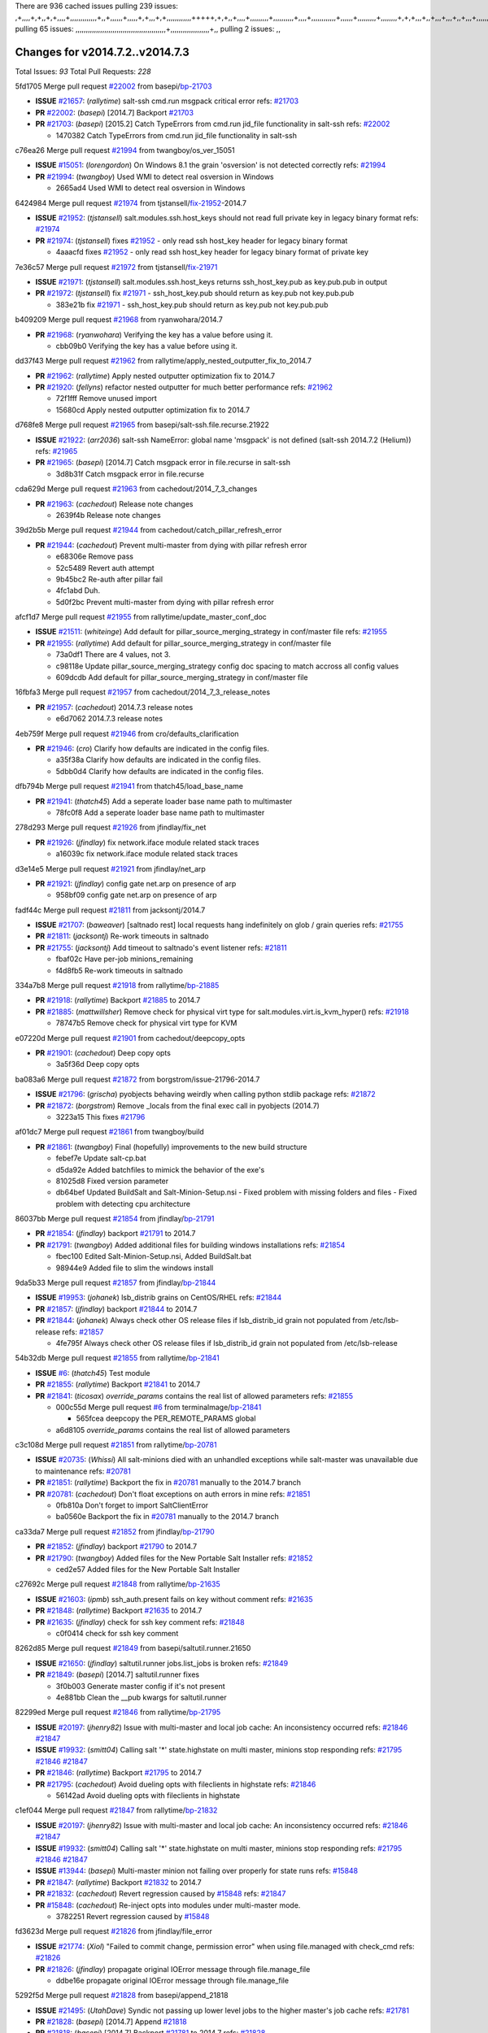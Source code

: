 There are 936 cached issues
pulling 239 issues:
,+,,,,+,+,,+,+,,,,+,,,,,,,,,,,,,+,,+,,,,,,+,,,,,+,+,,,+,+,,,,,,,,,,,,+++++,+,+,,+,,,,+,,,,,,,,,+,,,,,,,,,,+,,,,+,,,,,,,,,,,,+,,,,,,+,,,,,,,,,+,,,,,,,,+,+,+,,,+,,+,,,+,,,+,,+,,,+,,,,,,,,,,,+,+,+,,,,,+,,+,,,+,,,,,,+,+,,,,,++,,+,+,+,,,+,,,+,+,,+,+,+,,,,,+,,,,,,,,+,,,,+,+,,,+,,,,,,,,,,,,,,,,,+,,+,,+,,,,,+,,
pulling 65 issues:
,,,,,,,,,,,,,,,,,,,,,,,,,,,,,,,,,,,,,,,,,,,,+,,,,,,,,,,,,,,,,,,,+,,
pulling 2 issues:
,,

Changes for v2014.7.2..v2014.7.3
--------------------------------

Total Issues: *93*
Total Pull Requests: *228*


5fd1705 Merge pull request `#22002`_ from basepi/`bp-21703`_

- **ISSUE** `#21657`_: (*rallytime*) salt-ssh cmd.run msgpack critical error
  refs: `#21703`_
- **PR** `#22002`_: (*basepi*) [2014.7] Backport `#21703`_
- **PR** `#21703`_: (*basepi*) [2015.2] Catch TypeErrors from cmd.run jid_file functionality in salt-ssh
  refs: `#22002`_

  * 1470382 Catch TypeErrors from cmd.run jid_file functionality in salt-ssh

c76ea26 Merge pull request `#21994`_ from twangboy/os_ver_15051

- **ISSUE** `#15051`_: (*lorengordon*) On Windows 8.1 the grain 'osversion' is not detected correctly
  refs: `#21994`_
- **PR** `#21994`_: (*twangboy*) Used WMI to detect real osversion in Windows

  * 2665ad4 Used WMI to detect real osversion in Windows

6424984 Merge pull request `#21974`_ from tjstansell/`fix-21952`_-2014.7

- **ISSUE** `#21952`_: (*tjstansell*) salt.modules.ssh.host_keys should not read full private key in legacy binary format
  refs: `#21974`_
- **PR** `#21974`_: (*tjstansell*) fixes `#21952`_ - only read ssh host_key header for legacy binary format

  * 4aaacfd fixes `#21952`_ - only read ssh host_key header for legacy binary format of private key

7e36c57 Merge pull request `#21972`_ from tjstansell/`fix-21971`_

- **ISSUE** `#21971`_: (*tjstansell*) salt.modules.ssh.host_keys returns ssh_host_key.pub as key.pub.pub in output
- **PR** `#21972`_: (*tjstansell*) fix `#21971`_ - ssh_host_key.pub should return as key.pub not key.pub.pub

  * 383e21b fix `#21971`_ - ssh_host_key.pub should return as key.pub not key.pub.pub

b409209 Merge pull request `#21968`_ from ryanwohara/2014.7

- **PR** `#21968`_: (*ryanwohara*) Verifying the key has a value before using it.

  * cbb09b0 Verifying the key has a value before using it.

dd37f43 Merge pull request `#21962`_ from rallytime/apply_nested_outputter_fix_to_2014.7

- **PR** `#21962`_: (*rallytime*) Apply nested outputter optimization fix to 2014.7
- **PR** `#21920`_: (*fellyns*) refactor nested outputter for much better performance
  refs: `#21962`_

  * 72f1fff Remove unused import

  * 15680cd Apply nested outputter optimization fix to 2014.7

d768fe8 Merge pull request `#21965`_ from basepi/salt-ssh.file.recurse.21922

- **ISSUE** `#21922`_: (*arr2036*) salt-ssh NameError: global name 'msgpack' is not defined (salt-ssh 2014.7.2 (Helium))
  refs: `#21965`_
- **PR** `#21965`_: (*basepi*) [2014.7] Catch msgpack error in file.recurse in salt-ssh

  * 3d8b31f Catch msgpack error in file.recurse

cda629d Merge pull request `#21963`_ from cachedout/2014_7_3_changes

- **PR** `#21963`_: (*cachedout*) Release note changes

  * 2639f4b Release note changes

39d2b5b Merge pull request `#21944`_ from cachedout/catch_pillar_refresh_error

- **PR** `#21944`_: (*cachedout*) Prevent multi-master from dying with pillar refresh error

  * e68306e Remove pass

  * 52c5489 Revert auth attempt

  * 9b45bc2 Re-auth after pillar fail

  * 4fc1abd Duh.

  * 5d0f2bc Prevent multi-master from dying with pillar refresh error

afcf1d7 Merge pull request `#21955`_ from rallytime/update_master_conf_doc

- **ISSUE** `#21511`_: (*whiteinge*) Add default for pillar_source_merging_strategy in conf/master file
  refs: `#21955`_
- **PR** `#21955`_: (*rallytime*) Add default for pillar_source_merging_strategy in conf/master file

  * 73a0df1 There are 4 values, not 3.

  * c98118e Update pillar_source_merging_strategy config doc spacing to match accross all config values

  * 609dcdb Add default for pillar_source_merging_strategy in conf/master file

16fbfa3 Merge pull request `#21957`_ from cachedout/2014_7_3_release_notes

- **PR** `#21957`_: (*cachedout*) 2014.7.3 release notes

  * e6d7062 2014.7.3 release notes

4eb759f Merge pull request `#21946`_ from cro/defaults_clarification

- **PR** `#21946`_: (*cro*) Clarify how defaults are indicated in the config files.

  * a35f38a Clarify how defaults are indicated in the config files.

  * 5dbb0d4 Clarify how defaults are indicated in the config files.

dfb794b Merge pull request `#21941`_ from thatch45/load_base_name

- **PR** `#21941`_: (*thatch45*) Add a seperate loader base name path to multimaster

  * 78fc0f8 Add a seperate loader base name path to multimaster

278d293 Merge pull request `#21926`_ from jfindlay/fix_net

- **PR** `#21926`_: (*jfindlay*) fix network.iface module related stack traces

  * a16039c fix network.iface module related stack traces

d3e14e5 Merge pull request `#21921`_ from jfindlay/net_arp

- **PR** `#21921`_: (*jfindlay*) config gate net.arp on presence of arp

  * 958bf09 config gate net.arp on presence of arp

fadf44c Merge pull request `#21811`_ from jacksontj/2014.7

- **ISSUE** `#21707`_: (*baweaver*) [saltnado rest] local requests hang indefinitely on glob / grain queries
  refs: `#21755`_
- **PR** `#21811`_: (*jacksontj*) Re-work timeouts in saltnado
- **PR** `#21755`_: (*jacksontj*) Add timeout to saltnado's event listener
  refs: `#21811`_

  * fbaf02c Have per-job minions_remaining

  * f4d8fb5 Re-work timeouts in saltnado

334a7b8 Merge pull request `#21918`_ from rallytime/`bp-21885`_

- **PR** `#21918`_: (*rallytime*) Backport `#21885`_ to 2014.7
- **PR** `#21885`_: (*mattwillsher*) Remove check for physical virt type for salt.modules.virt.is_kvm_hyper()
  refs: `#21918`_

  * 78747b5 Remove check for physical virt type for KVM

e07220d Merge pull request `#21901`_ from cachedout/deepcopy_opts

- **PR** `#21901`_: (*cachedout*) Deep copy opts

  * 3a5f36d Deep copy opts

ba083a6 Merge pull request `#21872`_ from borgstrom/issue-21796-2014.7

- **ISSUE** `#21796`_: (*grischa*) pyobjects behaving weirdly when calling python stdlib package
  refs: `#21872`_
- **PR** `#21872`_: (*borgstrom*) Remove _locals from the final exec call in pyobjects (2014.7)

  * 3223a15 This fixes `#21796`_

af01dc7 Merge pull request `#21861`_ from twangboy/build

- **PR** `#21861`_: (*twangboy*) Final (hopefully) improvements to the new build structure

  * febef7e Update salt-cp.bat

  * d5da92e Added batchfiles to mimick the behavior of the exe's

  * 81025d8 Fixed version parameter

  * db64bef Updated BuildSalt and Salt-Minion-Setup.nsi - Fixed problem with missing folders and files - Fixed problem with detecting cpu architecture

86037bb Merge pull request `#21854`_ from jfindlay/`bp-21791`_

- **PR** `#21854`_: (*jfindlay*) backport `#21791`_ to 2014.7
- **PR** `#21791`_: (*twangboy*) Added additional files for building windows installations
  refs: `#21854`_

  * fbec100 Edited Salt-Minion-Setup.nsi, Added BuildSalt.bat

  * 98944e9 Added file to slim the windows install

9da5b33 Merge pull request `#21857`_ from jfindlay/`bp-21844`_

- **ISSUE** `#19953`_: (*johanek*) lsb_distrib grains on CentOS/RHEL
  refs: `#21844`_
- **PR** `#21857`_: (*jfindlay*) backport `#21844`_ to 2014.7
- **PR** `#21844`_: (*johanek*) Always check other OS release files if lsb_distrib_id grain not populated from /etc/lsb-release
  refs: `#21857`_

  * 4fe795f Always check other OS release files if lsb_distrib_id grain not populated from /etc/lsb-release

54b32db Merge pull request `#21855`_ from rallytime/`bp-21841`_

- **ISSUE** `#6`_: (*thatch45*) Test module
- **PR** `#21855`_: (*rallytime*) Backport `#21841`_ to 2014.7
- **PR** `#21841`_: (*ticosax*) `override_params` contains the real list of allowed parameters
  refs: `#21855`_

  * 000c55d Merge pull request `#6`_ from terminalmage/`bp-21841`_

    * 565fcea deepcopy the PER_REMOTE_PARAMS global

  * a6d8105 `override_params` contains the real list of allowed parameters

c3c108d Merge pull request `#21851`_ from rallytime/`bp-20781`_

- **ISSUE** `#20735`_: (*Whissi*) All salt-minions died with an unhandled exceptions while salt-master was unavailable due to maintenance
  refs: `#20781`_
- **PR** `#21851`_: (*rallytime*) Backport the fix in `#20781`_ manually to the 2014.7 branch
- **PR** `#20781`_: (*cachedout*) Don't float exceptions on auth errors in mine
  refs: `#21851`_

  * 0fb810a Don't forget to import SaltClientError

  * ba0560e Backport the fix in `#20781`_ manually to the 2014.7 branch

ca33da7 Merge pull request `#21852`_ from jfindlay/`bp-21790`_

- **PR** `#21852`_: (*jfindlay*) backport `#21790`_ to 2014.7
- **PR** `#21790`_: (*twangboy*) Added files for the New Portable Salt Installer
  refs: `#21852`_

  * ced2e57 Added files for the New Portable Salt Installer

c27692c Merge pull request `#21848`_ from rallytime/`bp-21635`_

- **ISSUE** `#21603`_: (*ipmb*) ssh_auth.present fails on key without comment
  refs: `#21635`_
- **PR** `#21848`_: (*rallytime*) Backport `#21635`_ to 2014.7
- **PR** `#21635`_: (*jfindlay*) check for ssh key comment
  refs: `#21848`_

  * c0f0414 check for ssh key comment

8262d85 Merge pull request `#21849`_ from basepi/saltutil.runner.21650

- **ISSUE** `#21650`_: (*jfindlay*) saltutil.runner jobs.list_jobs is broken
  refs: `#21849`_
- **PR** `#21849`_: (*basepi*) [2014.7] saltutil.runner fixes

  * 3f0b003 Generate master config if it's not present

  * 4e881bb Clean the __pub kwargs for saltutil.runner

82299ed Merge pull request `#21846`_ from rallytime/`bp-21795`_

- **ISSUE** `#20197`_: (*jhenry82*) Issue with multi-master and local job cache: An inconsistency occurred
  refs: `#21846`_ `#21847`_
- **ISSUE** `#19932`_: (*smitt04*) Calling salt '*' state.highstate on multi master, minions stop responding
  refs: `#21795`_ `#21846`_ `#21847`_
- **PR** `#21846`_: (*rallytime*) Backport `#21795`_ to 2014.7
- **PR** `#21795`_: (*cachedout*) Avoid dueling opts with fileclients in highstate
  refs: `#21846`_

  * 56142ad Avoid dueling opts with fileclients in highstate

c1ef044 Merge pull request `#21847`_ from rallytime/`bp-21832`_

- **ISSUE** `#20197`_: (*jhenry82*) Issue with multi-master and local job cache: An inconsistency occurred
  refs: `#21846`_ `#21847`_
- **ISSUE** `#19932`_: (*smitt04*) Calling salt '*' state.highstate on multi master, minions stop responding
  refs: `#21795`_ `#21846`_ `#21847`_
- **ISSUE** `#13944`_: (*basepi*) Multi-master minion not failing over properly for state runs
  refs: `#15848`_
- **PR** `#21847`_: (*rallytime*) Backport `#21832`_ to 2014.7
- **PR** `#21832`_: (*cachedout*) Revert regression caused by `#15848`_
  refs: `#21847`_
- **PR** `#15848`_: (*cachedout*) Re-inject opts into modules under multi-master mode.

  * 3782251 Revert regression caused by `#15848`_

fd3623d Merge pull request `#21826`_ from jfindlay/file_error

- **ISSUE** `#21774`_: (*Xiol*) "Failed to commit change, permission error" when using file.managed with check_cmd 
  refs: `#21826`_
- **PR** `#21826`_: (*jfindlay*) propagate original IOError message through file.manage_file

  * ddbe16e propagate original IOError message through file.manage_file

5292f5d Merge pull request `#21828`_ from basepi/append_21818

- **ISSUE** `#21495`_: (*UtahDave*) Syndic not passing up lower level jobs to the higher master's job cache
  refs: `#21781`_
- **PR** `#21828`_: (*basepi*) [2014.7] Append `#21818`_
- **PR** `#21818`_: (*basepi*) [2014.7] Backport `#21781`_ to 2014.7
  refs: `#21828`_
- **PR** `#21781`_: (*basepi*) [2015.2] Fix syndic pushing load to master of masters
  refs: `#21818`_

  * 417e2ab Stupid backport didn't get this

f20cfb6 Merge pull request `#21821`_ from basepi/`bp-21813`_

- **PR** `#21821`_: (*basepi*) [2014.7] Backport `#21813`_ to 2014.7
- **PR** `#21813`_: (*basepi*) [2015.2] Syndic should only forward load once per job
  refs: `#21821`_

  * 06c3cf8 Make changes in both MultiSyndic and Syndic

  * 07c354b Rearrange a little

  * 9cd3438 Gate the correct function call. *facepalm*

  * e7258ff Add another comment

  * 30f9d08 Pop oldest jid if we hit the jid_forward_cache_hwm

  * 46c0973 Add syndic_jid_forward_cache_hwm configuration

  * 36192e3 Fix Syndic to only forward unforwarded loads

f92fd17 Merge pull request `#21822`_ from basepi/`bp-21820`_

- **PR** `#21822`_: (*basepi*) [2014.7] Backport `#21820`_ to 2014.7
- **PR** `#21820`_: (*basepi*) [2015.2] syndic load fix
  refs: `#21822`_

  * 3870c66 Pass in the load you just checked for

737ebb4 Merge pull request `#21818`_ from basepi/`bp-21781`_

- **ISSUE** `#21495`_: (*UtahDave*) Syndic not passing up lower level jobs to the higher master's job cache
  refs: `#21781`_
- **PR** `#21818`_: (*basepi*) [2014.7] Backport `#21781`_ to 2014.7
  refs: `#21828`_
- **PR** `#21781`_: (*basepi*) [2015.2] Fix syndic pushing load to master of masters
  refs: `#21818`_

  * e386db2 Update syndic_config test for new cachedir

  * 8d406c1 Fix syndic to get the load for __load__, not the jid

  * d40b387 Fix syndic to use master cachedir

c09b737 Merge pull request `#21786`_ from rallytime/`bp-21739`_

- **PR** `#21786`_: (*rallytime*) Backport `#21739`_ to 2014.7
- **PR** `#21739`_: (*ticosax*) If there no containers in the response it does not mean the command failed.
  refs: `#21786`_

  * eddef00 If there no containers in the response it does not mean the command failed.

e7222c0 Merge pull request `#21785`_ from rallytime/`bp-21738`_

- **PR** `#21785`_: (*rallytime*) Backport `#21738`_ to 2014.7
- **PR** `#21738`_: (*ticosax*) transmit socket parameter for inner function calls
  refs: `#21785`_

  * 14b367e transmit socket parameter for inner function calls

efe7d09 Merge pull request `#21780`_ from cachedout/syndic_client_2014_7

- **ISSUE** `#19864`_: (*claudiupopescu*) Salt syndic architecture is slow
  refs: `#21782`_ `#21775`_
- **PR** `#21780`_: (*cachedout*) Backport `#21775`_ to 2014.7
- **PR** `#21775`_: (*cachedout*) Syndic client
  refs: `#21780`_
- **PR** `#21175`_: (*UtahDave*) Cherry pick twilio beacon from develop to 2015.2

  * 36841bd Backport `#21175`_ to 2014.7

0c6b3e5 Merge pull request `#21782`_ from rallytime/syndic_doc_fix

- **ISSUE** `#19864`_: (*claudiupopescu*) Salt syndic architecture is slow
  refs: `#21782`_ `#21775`_
- **PR** `#21782`_: (*rallytime*) Update syndic documentation

  * f56cdd5 Update syndic documentation

55a35c8 Merge pull request `#21755`_ from jacksontj/2014.7

- **ISSUE** `#21707`_: (*baweaver*) [saltnado rest] local requests hang indefinitely on glob / grain queries
  refs: `#21755`_
- **PR** `#21755`_: (*jacksontj*) Add timeout to saltnado's event listener
  refs: `#21811`_

  * a95f812 Cleanup merge

  * 70155dd Massive speedup to saltnado

  * 234d02b Add timeout to saltnado's event listener

26689da Merge pull request `#21757`_ from jfindlay/tar_tests

- **PR** `#21757`_: (*jfindlay*) Tar tests

  * 5f143ec unit tests for states.archive.extracted tar opts

  * f2fe1b9 add positional arguments in order within longopts

  * 53c9d48 fix typo

49d972d Merge pull request `#21743`_ from jfindlay/eauth_group_test

- **ISSUE** `#17380`_: (*UtahDave*) external auth group support not working with pam
  refs: `#21743`_
- **PR** `#21743`_: (*jfindlay*) add eauth pam group tests

  * f735f0b add eauth pam group tests

4406974 Merge pull request `#21734`_ from MrMarvin/fix/issue_19405_debian_ip_interfaces_parsing

- **ISSUE** `#19405`_: (*numkem*) Network bridging under ubuntu fails with KeyError
  refs: `#21734`_
- **PR** `#21734`_: (*MrMarvin*) "fixes" bug when parsing interfaces

  * d8892fd fixes PEP8 W601  and E713- thanks linting test

  * f43f8c4 "fixes" bug when parsing interfaces

493a97c Merge pull request `#21701`_ from rvstaveren/fix_ldap_group_handling_2014_7

- **ISSUE** `#21661`_: (*rvstaveren*) membership logic in salt/auth/ldap.py bug
  refs: `#21701`_
- **PR** `#21701`_: (*rvstaveren*) Fix ldap group handling for 2014.7

  * 6e51093 username doesn't necessarily need to be in slot 0

2e5cdb1 Merge pull request `#21711`_ from rallytime/`bp-21676`_

- **PR** `#21711`_: (*rallytime*) Backport `#21676`_ to 2014.7
- **PR** `#21676`_: (*aneeshusa*) Add error messages when missing setting_name param.
  refs: `#21711`_

  * 01f90d5 Add error messages when missing setting_name param.

0225463 Merge pull request `#21708`_ from rallytime/`bp-21666`_

- **ISSUE** `#20317`_: (*joshdover*) RVM is not a function for gem state
  refs: `#21666`_
- **ISSUE** `#6815`_: (*davepeck*) salt.modules.gem.install ignores ruby parameter if rvm is installed locally and runas is provided
  refs: `#21666`_
- **PR** `#21708`_: (*rallytime*) Backport `#21666`_ to 2014.7
- **PR** `#21666`_: (*ahus1*) RVM doesn't install as non-root, gems don't install for RVM
  refs: `#21708`_

  * 5f11f7b added tests to ensure commands are created accordingly (without additional single quotes)

  * 5f48e55 separate command from arguments to avoid problems when adding quotes

8a12fbb Merge pull request `#21630`_ from UtahDave/fix_syndic

- **PR** `#21630`_: (*UtahDave*) WORK IN PROGRESS - Fix syndic

  * ad1768c make sure arg, tgt, and tgt_type are passed thru

  * 3611658 pass thru fun and fun_args if they exist

0fc61de Merge pull request `#21677`_ from aneeshusa/check-http-response-status-2014.7

- **ISSUE** `#21625`_: (*SaltwaterC*) file.managed for HTTP source doesn't use the HTTP status code
  refs: `#21677`_
- **PR** `#21677`_: (*aneeshusa*) Check response status when using fileclient.get_url.

  * 58a1afc Check response status when using fileclient.get_url.

2767409 Merge pull request `#21658`_ from rvstaveren/fix_eauth_in_batch_2014_7

- **PR** `#21658`_: (*rvstaveren*) enable eauth during cli batch operations

  * 58eacc0 Merge branch 'fix_eauth_in_batch_2014_7' of https://github.com/rvstaveren/salt into fix_eauth_in_batch_2014_7

    * 237d85d enable eauth during cli batch operations

  * 3939799 enable eauth during cli batch operations

dd130a7 Merge pull request `#21648`_ from tjstansell/fix-rh_ip-stp

- **ISSUE** `#21628`_: (*tjstansell*) rh_ip support for STP (spanning tree protocol)
  refs: `#21648`_
- **PR** `#21648`_: (*tjstansell*) fix `#21628`_: support STP option in rh_ip to enable/disable spanning tree

  * 317f627 fix `#21628`_: brctl accepts either "on" or "yes" to enable STP, otherwise it disables it, so using the existing loop to force the value to either "yes" or "no".

a8e8cb9 Merge pull request `#21636`_ from basepi/salt-ssh.msgpack.gate.21226

- **ISSUE** `#21226`_: (*jcftang*) salt-ssh:  Unable to import msgpack or msgpack_pure python modules
  refs: `#21636`_
- **PR** `#21636`_: (*basepi*) Gate salt.utils.cloud (imports msgpack) in config.py for salt-ssh

  * 3ef09d3 Gate salt.utils.cloud (imports msgpack) in config.py for salt-ssh

52e3901 Merge pull request `#21626`_ from rallytime/`bp-21622`_

- **ISSUE** `#21423`_: (*roflmao*) Function file.managed is run everytime on user = number
  refs: `#21622`_
- **PR** `#21626`_: (*rallytime*) Backport `#21622`_ to 2014.7
- **PR** `#21622`_: (*aneeshusa*) Teach file.check_perms to handle uids and gids.
  refs: `#21626`_

  * b28dba2 Teach file.check_perms to handle uids and gids.

1b6e14c Merge pull request `#21645`_ from rallytime/set_password_linode

- **PR** `#21645`_: (*rallytime*) Set the vm_ password before calling salt.utils.bootstrap

  * 843a7ee Set the vm_ password before calling salt.utils.bootstrap

3407360 Merge pull request `#21637`_ from highlyunavailable/increase_boto_route53_timeout

- **PR** `#21637`_: (*highlyunavailable*) Increase the timeout of boto route53 module

  * 2a7c563 Increase the timeout of boto route53 application

2db9f68 Merge pull request `#21632`_ from rallytime/linode_doc_update

- **PR** `#21632`_: (*rallytime*) Add minimum version dependency for linode-python in docs

  * 01c8f94 Add minimum version dependency for linode-python in docs

cfd8173 Merge pull request `#21631`_ from cro/remove_linodepy

- **PR** `#21631`_: (*cro*) Remove linodepy.py in favor of linode.py.

  * 47a9459 Remove linodepy.py in favor of linode.py

74b9ec2 Merge pull request `#21621`_ from tjstansell/`fix-21620`_

- **ISSUE** `#21620`_: (*tjstansell*) rh_ip templates cannot set DELAY=0
  refs: `#21621`_
- **PR** `#21621`_: (*tjstansell*) fixed `#21620`_ so delay: 0 works correctly for network.managed interfaces

  * bb63049 fixed `#21620`_ so delay: 0 works correctly for network.managed interfaces

eb12f11 Merge pull request `#21605`_ from highlyunavailable/tar_args

- **ISSUE** `#20795`_: (*Bilge*) archive.extracted tar_options does not support long options or non-option parameters
  refs: `#21605`_
- **PR** `#21605`_: (*highlyunavailable*) Fix tar state options

  * 133318f Fix tar state options

dc4e90f Merge pull request `#21593`_ from jfindlay/deb_ip_mode

- **PR** `#21593`_: (*jfindlay*) add 802.3ad to debian_ip tunnel modes
- **PR** `#21239`_: (*mnguyen1289*) IPV4 mode should accept all modes
  refs: `#21593`_

  * 01d6056 add 802.3ad to debian_ip tunnel modes

14efe70 Merge pull request `#21600`_ from eliasp/2014.7-salt.modules.win_ntp-parsing-NtpServer

- **PR** `#21600`_: (*eliasp*) Fix parsing of NTP servers on Windows.

  * 60675de Fix parsing of NTP servers on Windows.

4d958f8 Merge pull request `#21544`_ from RobertFach/`fix-21543`_-blockdev-tune-issue

- **ISSUE** `#21543`_: (*RobertFach*) module blockdev.tune broken 2014.7.x /develop
  refs: `#21544`_ `#21587`_
- **PR** `#21544`_: (*RobertFach*) fix blockdev.tune issue, where blockdev.tune doesn't report changes for ...

  * a8873d0 fixed pylint issue with comparison to True

d4f419a Merge pull request `#21587`_ from RobertFach/`fix-21546`_-blockdev-tune-state-change-issue

- **ISSUE** `#21546`_: (*RobertFach*) state change detection for blockdev.tune broken 2014.7.x /develop
  refs: `#21587`_
- **ISSUE** `#21543`_: (*RobertFach*) module blockdev.tune broken 2014.7.x /develop
  refs: `#21544`_ `#21587`_
- **PR** `#21587`_: (*RobertFach*) Fix 21546 blockdev tune state change issue

  * f89f23c fixing pylint issues, sorry

  * c204815 made blockdev.tune state change detection output pretty

  * 5c526b2 added change detection for block device tune, reformatting

  * 0bced7a added change detection for block device tune

  * 370bf52 Merge branch '`fix-21543`_-blockdev-tune-issue' into `fix-21546`_-blockdev-tune-state-change-issue

  * d29bb2f fix blockdev.tune issue, where blockdev.tune doesn't report changes for read-write option and where it didn't translate boolean options properly, causing the underlying blockdev call to fail

208b269 Merge pull request `#21568`_ from jfindlay/setup_attrs

- **ISSUE** `#21522`_: (*Diaoul*) python setup.py -V crashes
  refs: `#21559`_ `#21568`_
- **PR** `#21568`_: (*jfindlay*) Don't obfuscate internal distutils attributes
- **PR** `#21559`_: (*s0undt3ch*) Don't obfuscate the internal version attribute
  refs: `#21568`_

  * e6f8ea3 Don't obfuscate internal distutils attributes

f3ec86f Merge pull request `#21514`_ from rallytime/manually_backport_21489

- **ISSUE** `#20787`_: (*pruiz*) pillar_source_merging_strategy: smart not working when using more than one renderer at shebang line
  refs: `#21489`_
- **PR** `#21514`_: (*rallytime*) Apply fix from `#21489`_ to the 2014.7 branch
- **PR** `#21489`_: (*pruiz*) Fix `#20787`_: YamlEx pillar merging fails when using gpg (even if pillar_source_merging_strategy is set to aggregate)
  refs: `#21514`_

  * ee159ff Apply fix from `#21489`_ to the 2014.7 branch

44df93d Merge pull request `#21562`_ from cro/`bp-21283`_

- **ISSUE** `#20932`_: (*dtoubelis*) Exception when calling create method on openstack cloud provider from reactor sls
  refs: `#21283`_
- **PR** `#21562`_: (*cro*) Backport 21283 from develop.
- **PR** `#21283`_: (*gtmanfred*) Fix openstack cloud driver to work with only bootstrapping

  * 470bc06 remove extra log.debug

  * f049fe8 change deafult for kwargs

  * 739935c pass kwargs so that fixed networks can be set

  * fdcd4a0 split out setting up networks

  * 1270a2b need to use data for changing password

  * 4b417f7 use ex_set_password

  * 8d34dcd use ex_get_node_details if instance_id is specified

4873382 Merge pull request `#21487`_ from rallytime/`bp-21469`_

- **ISSUE** `#20198`_: (*jcftang*) virt.get_graphics, virt.get_nics are broken, in turn breaking other things
- **PR** `#21487`_: (*rallytime*) Backport `#21469`_ to 2014.7
- **PR** `#21469`_: (*vdesjardins*) fixes `#20198`_: virt.get_graphics and virt.get_nics calls in module virt
  refs: `#21487`_

  * e4b33ef Move minidom import out of try block

  * aef0d95 fix pylint error in virt module.

  * d529390 fixes `#20198`_: virt.get_graphics and virt.get_nics calls in module virt

979ed66 Merge pull request `#21559`_ from s0undt3ch/hotfix/issues-21522

- **ISSUE** `#21522`_: (*Diaoul*) python setup.py -V crashes
  refs: `#21559`_ `#21568`_
- **PR** `#21559`_: (*s0undt3ch*) Don't obfuscate the internal version attribute
  refs: `#21568`_

  * e5a7158 Don't obfuscate the internal version attribute

70608d8 Merge pull request `#21557`_ from s0undt3ch/2014.7

- **ISSUE** `#555`_: (*syphernl*) Allow states to be called via wildcard
  refs: `#21557`_
- **PR** `#21557`_: (*s0undt3ch*) [2014.7] Update the bootstrap script to latest stable, v2015.03.15

  * 397f45e Update the bootstrap script to latest stable, v2015.03.15

0d278a4 Merge pull request `#21523`_ from jfindlay/`bp-21481`_

- **ISSUE** `#21057`_: (*freimer*) Windows saltutil.kill_job
  refs: `#21244`_
- **PR** `#21523`_: (*jfindlay*) backport `#21481`_ to 2014.7
- **PR** `#21481`_: (*opdude*) Fixed an error with SIGKILL on windows
  refs: `#21523`_
- **PR** `#21244`_: (*freimer*) Fix for Python without a signal.SIGKILL (Win32)
  refs: `#21481`_

  * 08bd476 Fixed an error with SIGKILL on windows

2fa4189 Merge pull request `#21555`_ from xclusv/2014.7-`fix-21491`_

- **ISSUE** `#21491`_: (*martin-helmich*) composer.installed should not always "return True" when composer.lock is present
  refs: `#21553`_
- **PR** `#21555`_: (*ross-p*) Fix for issue `#21491`_
- **PR** `#21553`_: (*ross-p*) Fix for issue `#21491`_ (composer install should always run)
  refs: `#21555`_

  * d473408 composer.install module does not support always_check, only the state does.  Removing the test on the module.

  * ee1a8d7 Fix lint issue.

  * 3f3218d Fix for issue `#21491`_

8cd4849 Merge pull request `#21564`_ from eliasp/patch-1

- **PR** `#21564`_: (*eliasp*) Typo (rendered → renderer)

  * bc9a30b Typo (rendered â renderer)

a531ab0 Merge pull request `#21551`_ from robgott/fix-s3.head-returning-none

- **PR** `#21551`_: (*robgott*) updated s3.query function to return headers for successful requests

  * 8999148 updated s3.query function to return headers array for successful requests fixes issue with s3.head returning None for files that exist

0eb66a3 Merge pull request `#21162`_ from cro/linode-python-driver2

- **PR** `#21162`_: (*cro*) Update linode salt-cloud driver to support using either linode-python or apache-libcloud

  * 93c5d92 AGH. LINT.

  * b3ff3ab More lint.

  * f525425 Fix typo.

  * 780c07b Fix lint.

  * d19937e Add docs for linode cloud driver

  * f87cb72 Update linode salt-cloud driver to support using either linode-python or apache-libcloud

3012e98 Merge pull request `#21536`_ from eliasp/2014.7-salt.states.win_update.py-typo

- **PR** `#21536`_: (*eliasp*) Correct typo ('win_update.install' → 'win.update_installed').

  * 0b02396 Correct typo ('win_update.install' â 'win.update_installed').

d8f4160 Merge pull request `#21510`_ from twangboy/win_service

- **PR** `#21510`_: (*twangboy*) Fixed disable function in win_service.py to actually disable service

  * ed1b7dd Fixed disable function in win_service.py to actually disable service

1c31dbf Merge pull request `#21497`_ from xclusv/2014.7-fix-php-composer

- **ISSUE** `#21349`_: (*ross-p*) Salt composer state now broken due to apparent change in PHP Composer's output
  refs: `#21358`_
- **PR** `#21497`_: (*ross-p*) Backport of PR `#21358`_ to 2014.7
- **PR** `#21358`_: (*ross-p*) Fix composer, issue `#21349`_
  refs: `#21497`_

  * 8083cf5 Backport of PR `#21358`_ to 2014.7

f6f6afe Merge pull request `#21488`_ from jacobhammons/2014.7

- **PR** `#21488`_: (*jacobhammons*) Regenerated and updated man pages, updated release version in conf.py to...

  * 921d679 Regenerated and updated man pages, updated release version in conf.py to 2014.7.2

6ac6a53 Merge pull request `#21437`_ from rallytime/`bp-21409`_

- **PR** `#21437`_: (*rallytime*) Backport `#21409`_ to 2014.7
- **PR** `#21409`_: (*jquast*) Gracefully handle race condition of 'makedirs'
  refs: `#21437`_

  * 8a65d8c Gracefully handle race condition in `makedirs'

4fb4178 Merge pull request `#21439`_ from jfindlay/no_master

- **ISSUE** `#21301`_: (*syphernl*) Optimize error about sls missing on master if running masterless
  refs: `#21439`_
- **PR** `#21439`_: (*jfindlay*) remove 'master' reference in error message

  * 3456ef6 remove 'master' reference in error message

87591b3 Merge pull request `#21432`_ from eliasp/2014.7-`fix-21304`_

- **ISSUE** `#21304`_: (*eliasp*) Failing `blkid` call in `salt.modules.disk.blkid()` isn't handled properly
- **PR** `#21432`_: (*eliasp*) Fix `#21304`_ (backport of `#21431`_)

  * 1ff5cc2 Fix `#21304`_

7a77375 Merge pull request `#21407`_ from freimer/issue_21405

- **PR** `#21407`_: (*freimer*) Added status.master capability for Windows

  * 03c9e70 Added status.master capability for Windows

  * fa0953c Added status.master capability for Windows

c5db184 Merge pull request `#21411`_ from terminalmage/issue20812

- **ISSUE** `#20812`_: (*jasonrm*) Recurse failed with gitfs per-remote mountpoint and file.recurse
  refs: `#21411`_
- **PR** `#21411`_: (*terminalmage*) Fix file.recurse on root of gitfs/hgfs/svnfs repo

  * cf05fd6 Fix file.recurse on root of svnfs repo

  * 346f59c Fix file.recurse on root of hgfs repo

  * 6f6f4b9 Fix file.recurse on root of gitfs repo

cd5463d Merge pull request `#21380`_ from lorengordon/service-running-logic-conflict

- **ISSUE** `#20915`_: (*lorengordon*) Logic conflict with `changes` in service.running and service.dead?
  refs: `#21380`_
- **PR** `#21380`_: (*lorengordon*) Fix logic conflict with `enabled` between service.running and service.dead

  * 6e4e9d5 Streamline logic, cleanup dead code

  * 6f161a7 Re-add stateful return for service.enabled and service.disabled

  * 91f499e Eliminate `enable` logic conflict

e2f135a Merge pull request `#21395`_ from jacksontj/2014.7

- **ISSUE** `#20494`_: (*lorengordon*) Traceback in output with `--log-level debug` on Windows
  refs: `#21395`_
- **PR** `#21395`_: (*jacksontj*) Backport fix for `#20494`_

  * ff8b47c Catch case where 'return' not in opts, or other ways to get an empty returner (as it will just fail anyways)

fea6d83 Merge pull request `#21355`_ from The-Loeki/patch-1

- **PR** `#21355`_: (*The-Loeki*) Fix for comments containing whitespaces

  * bf6790b Update ssh_auth.py

  * 10089ab Fix pylint PEP8 E231, patch absent function as well

  * 6327479 Fix for comments containing whitespaces

3736c89 Merge pull request `#21373`_ from hvnsweeting/2014.7

- **PR** `#21373`_: (*hvnsweeting*) bugfix: fix test mode in ssh_known_hosts

  * 2a84598 bugfix: fix test mode in ssh_known_hosts

855d8cf Merge pull request `#21381`_ from rallytime/pylint_seven

- **PR** `#21381`_: (*rallytime*) Pylint fix for 2014.7 branch

  * b9f3b79 Pylint fix for 2014.7 branch

096021b Merge pull request `#21374`_ from sivann/Issue_21218

- **ISSUE** `#21218`_: (*sivann*) grain virtual not working for CentOS 7 in Google Compute Engine
  refs: `#21374`_
- **PR** `#21374`_: (*sivann*) better grains.virtual through systemd-detect-virt and virt-what, fixes issue `#21218`_

  * 15c371d correct string for microsoft and vmware

  * 9d4fcdd better grains.virtual through systemd-detect-virt and virt-what, fixes issue `#21218`_

7e56552 Merge pull request `#21310`_ from devweasel/issue_21114

- **ISSUE** `#21114`_: (*devweasel*) states.keystone fails to create user-roles for more than 1 tenant/user (or remove them)
  refs: `#21310`_
- **PR** `#21310`_: (*devweasel*) Fixes for `#21114`_

  * 1c636ba Fixes `#21114`_ [2/2]; keystone.user_present fails to remove user-roles

  * 72b719f Fixes `#21114`_ [1/2]; keystone.user_present fails to create user-roles for more than 1 tenant/user

be4405f Merge pull request `#21346`_ from sinnerschrader/fix/2014_7_fix_ubuntu_network_bonding

- **PR** `#21346`_: (*MrMarvin*) * fixes states.network bonding for debian

  * fc7ee45 * fixes states.network bonding for debian

1c23c1f Merge pull request `#21360`_ from terminalmage/issue21300

- **ISSUE** `#21300`_: (*ferricoxide*) sysctl.present dumps a traceback if driver disabled
  refs: `#21360`_
- **PR** `#21360`_: (*terminalmage*) Fix traceback in sysctl.present state output

  * 1322181 Fix traceback in sysctl.present state output

00323f0 Merge pull request `#21366`_ from d--j/fix-debian-ip-dns-nameservers

- **ISSUE** `#18318`_: (*arthurlogilab*) network.managed removes comments and some options in /etc/network/interfaces
  refs: `#21366`_
- **PR** `#21366`_: (*d--j*) Make debian_ip.get_interface not remove dns-nameservers

  * 32c7547 Make debian_ip not remove dns-nameservers

a5a14ff Merge pull request `#21308`_ from s0undt3ch/2014.7

- **PR** `#21308`_: (*s0undt3ch*) [2014.7] Update the bootstrap script to latest stable v2015.03.04

  * 26f07a0 Update the bootstrap script to latest stable v2015.03.04

0775966 Merge pull request `#21302`_ from nmadhok/add-src-gitignore

- **PR** `#21302`_: (*nmadhok*) Adding src folder to .gitignore

  * 67c1c4a Adding src folder to .gitignore

b86ed66 Merge pull request `#21269`_ from RobertFach/`fix-21215`_-mount-superopts

- **ISSUE** `#21215`_: (*nirnx*) Mount state failed after upgrade
  refs: `#21269`_
- **PR** `#21269`_: (*RobertFach*) fixed issue which causes mount.mounted to fail when superopts are not pa...

  * 86852e5 fixed issue which causes mount.mounted to fail when superopts are not part of mount.active (extended=True), this fix will also fix potential problems with Solaris and FreeBSD

ce4d97f Merge pull request `#21289`_ from hvnsweeting/2014.7

- **PR** `#21289`_: (*hvnsweeting*) do not log at error lvl for ssh-keygen check command

  * fa10a97 do not log at error lvl for check command

da6eb8b Merge pull request `#21275`_ from terminalmage/fix-invalid-kwargs

- **PR** `#21275`_: (*terminalmage*) Fix invalid kwarg output

  * 9e8ce47 Fix invalid kwarg output

8379e51 Merge pull request `#21050`_ from lorengordon/fix-file-search-regression

- **ISSUE** `#20970`_: (*lorengordon*) file.replace doesn't replace `pattern` when `repl` exists
  refs: `#21050`_
- **ISSUE** `#20603`_: (*lorengordon*) file.search always returns True?
  refs: `#21050`_
- **ISSUE** `#18612`_: (*eliasp*) 'file.replace' with 'append_if_not_found=True' grows file infinitely
  refs: `#21050`_
- **PR** `#21050`_: (*lorengordon*) Fix file.replace regressions, fixes saltstack`#20970`_ and saltstack`#20603`_

  * 5bcf157 Check file before making changes, create backup only if necessary

  * fef427b Fix file.replace regressions, fixes saltstack`#20970`_ and saltstack`#20603`_

aa03bac Merge pull request `#21253`_ from freimer/issue_21057_2014.7

- **PR** `#21253`_: (*freimer*) Fix for Python (Win32) without a signal.SIGKILL

  * 580afe7 Fix for Python (Win32) without a signal.SIGKILL

8e63572 Merge pull request `#21242`_ from jfindlay/cmd_tests

- **PR** `#21242`_: (*jfindlay*) indent quoted code in cmdmod tests

  * a6b86ef indent quoted code in cmdmod tests

5f3b818 Merge pull request `#21182`_ from ndenev/2014.7

- **PR** `#21182`_: (*ndenev*) Make sure tmp_dir does not end in a slash, and remove extra escapes.

  * d243c36 Merge remote-tracking branch 'upstream/2014.7' into 2014.7

6577a20 Merge pull request `#21200`_ from UtahDave/2014.7local

- **PR** `#21200`_: (*UtahDave*) Cherry pick back to 2014.7 branch - convert datetime objects to strings

  * fc1c17b convert datetime objects to strings

0eaaf87 Merge pull request `#21179`_ from whiteinge/doc-presence-cross-ref-localhost-prob

- **ISSUE** `#18436`_: (*pass-by-value*) Presence event returns with an empty list
  refs: `#21179`_
- **PR** `#21179`_: (*whiteinge*) Improved presence docs; added cross-references and localhost caveat

  * 4d974d9 Improved presence docs; added cross-references and localhost caveat

  * b586f07 convert datetime objects to strings

  * 14af3e9 Improved presence docs; added cross-references and localhost caveat

  * 026bd1b Consistently escape tmp_dir where it's used in root_cmd(). Also use single quotes to avoid problems with shells like tcsh which don't seem to like double quotes.

  * e857425 - Make sure tmp_dir does not end in a slash. - Avoid escaping tmp_dir as this causes issues on FreeBSD's tcsh shell   (default for root). Also this is more consistent with rest of the code   where tmp_dir is not escaped.

5bbc21f Merge pull request `#21125`_ from jfindlay/cmd_tests

- **PR** `#21125`_: (*jfindlay*) add cmd module integration tests

  * 17b8f73 add cmd module integration tests

36776e7 Merge pull request `#21151`_ from s0undt3ch/2014.7

- **PR** `#21151`_: (*s0undt3ch*) [2014.7] Update bootstrap script to latest stable, v2015.02.28

  * 0e5adac Update bootstrap script to latest stable, v2015.02.28

a3bd5f6 Merge pull request `#21103`_ from s0undt3ch/2014.7

- **ISSUE** `#496`_: (*syphernl*) apache.version shows 'apache2ctl' if Apache is missing
  refs: `#533`_
- **PR** `#21103`_: (*s0undt3ch*) [2014.7] Update the bootstrap script to latest stable v2015.02.27
- **PR** `#533`_: (*syphernl*) Only load nginx on machines that have nginx installed
  refs: `#21103`_

  * 6248c6e Update the bootstrap script to latest stable v2015.02.27

1efcf40 Merge pull request `#21095`_ from jond64/fix-for-21039

- **ISSUE** `#21039`_: (*jond64*) non zero return code with salt-call --retcode-passthrough and ignore_retcode=True
  refs: `#21095`_
- **PR** `#21095`_: (*jond64*) Fix for `#21039`_

  * 0a0f3f9 Fix for `#21039`_

7892d62 Merge pull request `#21058`_ from terminalmage/fix-chocolatey-0.9.9

- **PR** `#21058`_: (*terminalmage*) Support Chocolatey 0.9.9+

  * ae5cad1 Add imp to windows freezer_includes

  * 43e15d8 Support Chocolatey 0.9.9+

4d47b17 Merge pull request `#21070`_ from RobertFach/`fix-21067`_-mount-user-parameter

- **ISSUE** `#21067`_: (*RobertFach*) mount state change detection issue, doesn't support user=XX option (2014.7.x)
  refs: `#21070`_
- **PR** `#21070`_: (*RobertFach*) fixed issue where user option is internally transformed to username whic...

  * 23524ea fixed identation

  * 03ec03e fixed issue where user option is internally transformed to username which is what /proc/mounts reports for cifs mounts

f735a35 Merge pull request `#21076`_ from RobertFach/`fix-21043`_-lvm-invalid-change-data

- **ISSUE** `#21043`_: (*RobertFach*) lvm state/module functions report invalid change data (2014.7.x)
  refs: `#21076`_
- **PR** `#21076`_: (*RobertFach*) fixed invalid changes data issue

  * c943195 fixed invalid changes data issue

84a20d7 Merge pull request `#21077`_ from terminalmage/add-bootstrap

- **PR** `#21077`_: (*terminalmage*) Add missing function config.gather_bootstrap_script

  * 3e276d9 add missing import

  * c9eb0dc add argument explanation to docstring

  * a3b0549 Add missing config.gather_bootstrap_script

bc4c1fa Merge pull request `#21069`_ from RobertFach/`fix-21068`_-mount-auto-users

- **ISSUE** `#21068`_: (*RobertFach*) Forced remount because options changed when no options changed (option=[auto,users]) (2014.7)
  refs: `#21069`_
- **PR** `#21069`_: (*RobertFach*) added options auto, users to mount invisible options

  * f42cd1c added options auto, users to mount invisible options

c302796 Merge pull request `#21063`_ from jond64/`bp-16306`_

- **PR** `#21063`_: (*jond64*) Backport `#16306`_ to 2014.7
- **PR** `#16306`_: (*hathawsh*) This patch fixes the 'test' mode of the 'network' state module.
  refs: `#21063`_

  * 3c061ac Fix the 'test' mode of the 'network' state module.  It hit false positives due to inconsistent newline handling.

70276a9 Merge pull request `#21052`_ from lorengordon/file-replace-convert-pattern-to-string

- **ISSUE** `#21051`_: (*lorengordon*) TypeError in file.replace if the pattern is a string of numbers
- **PR** `#21052`_: (*lorengordon*) Convert `pattern` to string, fixes saltstack`#21051`_

  * 3d5d594 Convert `pattern` to string, fixes saltstack`#21051`_

49cf39e Merge pull request `#20854`_ from terminalmage/issue20785

- **ISSUE** `#21021`_: (*JPT580*) Bad gitfs_remote breaks sls-files in subdirectories for state.(sls|highstate)
  refs: `#20854`_
- **ISSUE** `#20993`_: (*nesv*) Documentation: add note for SSH URLs when using dulwich as the gitfs_provider
  refs: `#20854`_ `#20854`_
- **ISSUE** `#20896`_: (*jasonrm*) gitfs locking issues
  refs: `#20854`_
- **ISSUE** `#20785`_: (*eliasp*) branches/environments from via GitFS are only added/deleted on salt-master restart
  refs: `#20854`_
- **ISSUE** `#18839`_: (*martinhoefling*) Copying files from gitfs in file.recurse state fails / is slow
  refs: `#20141`_ `#20854`_
- **ISSUE** `#17945`_: (*mclarkson*) 2014.7.0 fileserver.update returns error
  refs: `#20854`_ `#20854`_
- **PR** `#20854`_: (*terminalmage*) VCS fileserver backend fixes/optimizations
- **PR** `#20141`_: (*crasu*) Fix file locking for gitfs see `#18839`_
  refs: `#20854`_

  * d54a04d Catch FileserverConfigError exceptions on master startup

  * 9b2c90c svnfs: Raise exceptions on invalid configuration

  * 6f24106 hg: Raise exceptions on invalid configuration

  * 9ffdd40 gitfs: Raise exceptions on invalid configuration

  * 8bc7a41 Fix missing space in log message

  * 6322d15 Add FileserverConfigError exception class

  * a2452aa gitfs: Add warning about ssh:// URLs (dulwich)

  * 256786c gitfs: Support ssh:// URLs for dulwich

  * 852c298 fix missing import

  * 1a74097 Fix CLI example for fileserver.clear_cache runner

  * a653025 Lint fixes

  * e7a3142 Fix spurious error in master log

  * d2c543c Log success/failure in dealing with lockfiles in their actual functions

  * 7f96812 Add salt.fileserver.gitfs.lock()

  * 2e07dc0 Add salt.fileserver.svnfs.lock()

  * db85cd4 Improve salt fileserver documentation

  * a183521 Add salt.runners.fileserver.lock()

  * d07e21f Add salt.runners.fileserver.{,empty_}dir_list

  * 1b7ca48 Add a backend argument for salt.runners.fileserver.{file,symlink}_list

  * 8d1214a Add function in Fileserver class to invoke fsb.lock

  * 9550596 Add salt.fileserver.hgfs.lock()

  * b488952 Support fileserver backend passed in load for fileserver operations

  * 1781534 Use new clear_lock() function to clear update lock in update()

  * eeb0a4d svnfs: Avoid 2nd init() by returning repos from _clear_old_remotes

  * 28663dc hgfs: Avoid 2nd init() by returning repos from _clear_old_remotes

  * 8d64a41 gitfs/hgfs/svnfs: Rewrite _clear_old_remotes()

  * 6c6021d Log an error if unexpected files are found in gitfs/hgfs/svnfs cachedir

  * 1c17e37 Move hgfs update lock out of hg checkout

  * c959dee Fix traceback in salt.fileserver.hgfs.init()

  * bd42dcb Add logging noting which remote is being fetched

  * f0c27d3 Use shorter version of salt-run command in warning

  * 4dc9271 Add salt.fileserver.svnfs.clear_lock()

  * 7c3788d Add salt.fileserver.hgfs.clear_lock()

  * 15a9e84 Allow "fs" versions of VCS backends to work as arguments to fileserver runner functions

  * 74a6737 fix broken salt.utils.is_fcntl_available

  * ce36802 add fileserver.clear_lock runner

  * 6de88fc Add function in Fileserver class to invoke fsb.clear_lock

  * 19f52b0 Add salt.fileserver.gitfs.clear_lock()

  * 7c3bb8b Revert file locking code from PR `#20141`_

  * 61cfed6 Add example of clearing gitfs cache pre-2015.2.0

  * 5bb28b6 Add note about dulwich gitfs cache incompatibility

  * 96d4151 runners.fileserver.clear_cache: display success and errors separately

  * 259c498 fileserver.clear_cache: return success and errors separately

  * 8a3f9ea svnfs.clear_cache: return errors instead of ignoring

  * cad06a9 hgfs.clear_cache: return errors instead of ignoring

  * 7dbb5a5 gitfs.clear_cache: return errors instead of ignoring

  * fc4f4e3 Add fileserver.clear_cache runner

  * 4a6c538 Add function in Fileserver class to invoke fsb.clear_cache

  * 154af97 Add salt.fileserver.svnfs.clear_cache()

  * 601a589 Add salt.fileserver.hgfs.clear_cache()

  * 64f6efa Add salt.fileserver.gitfs.clear_cache()

  * 32db86c gitfs: fix new branch detection (pygit2)

  * 129851e gitfs: fix new branch detection (GitPython)

87c6e0c Merge pull request `#21023`_ from rallytime/`bp-19303`_

- **ISSUE** `#18358`_: (*msciciel*) Problem with batch execution
  refs: `#19303`_
- **PR** `#21023`_: (*rallytime*) Backport `#19303`_ to 2014.7
- **PR** `#19303`_: (*cachedout*) Batch ckminions
  refs: `#21023`_

  * 565f109 Add transport key to mocked opts to fix batch unit tests

  * 011f8c4 Adjust batch test

  * bf2b8de Just use ckminions in batch mode.

1572b80 Merge pull request `#21047`_ from jfindlay/pub_args

- **ISSUE** `#18317`_: (*mikn*) Argument lists for module calls through publish.publish does not work any more
  refs: `#20992`_
- **PR** `#21047`_: (*jfindlay*) simplify yaml parsing for publish module
- **PR** `#20992`_: (*jfindlay*) fix arg preparation for publish module
  refs: `#21047`_

  * e2e59da simplify yaml parsing for publish module

c6ddfa2 Merge pull request `#21034`_ from basepi/salt-ssh-salt-api-20418

- **ISSUE** `#20418`_: (*Xiol*) Permission denied error on salt-ssh deploy dir
  refs: `#21034`_
- **PR** `#21034`_: (*basepi*) [2014.7] Fix for salt-ssh without command line parsers

  * 1700d0c Fix for salt-ssh without command line parsers

d5a98f3 Merge pull request `#21032`_ from rallytime/`bp-21024`_

- **PR** `#21032`_: (*rallytime*) Backport `#21024`_ to 2014.7
- **PR** `#21024`_: (*ptonelli*) fix set_locale when no locale is defined initially in RedHat family
  refs: `#21032`_

  * ea90e4e Pylint fix

  * 6ffffed use file.replace instead of file.sed

  * 4e338a0 fix set_locale when locale file does not exist (in RedHat family)

9eaac2b Merge pull request `#21028`_ from rallytime/`fix-21012`_

- **ISSUE** `#21012`_: (*hackel*) mongodb module incompatible with MongoDB 3.0 RCs
  refs: `#21028`_
- **PR** `#21028`_: (*rallytime*) Use LooseVersion instead of StrictVersion to use an RC version of MongoDB

  * aedc911 Use LooseVersion instead of StrictVersion to use an RC version of MongoDB

92a71b7 Merge pull request `#21022`_ from nitti/2014.7

- **PR** `#21022`_: (*nitti*) correctly count active devices when creating a mdadm array with spares

  * 0753901 correctly count raid devices when creating an array with spares

90eb36e Merge pull request `#20992`_ from jfindlay/pub_args

- **ISSUE** `#18317`_: (*mikn*) Argument lists for module calls through publish.publish does not work any more
  refs: `#20992`_
- **PR** `#20992`_: (*jfindlay*) fix arg preparation for publish module
  refs: `#21047`_

  * 5dace8f add integration test for `#18317`_

  * cec5ba3 improve publish arg yamlifying, fixes `#18317`_

009012f Merge pull request `#21002`_ from rallytime/moar_digitalocean_tests

- **PR** `#21002`_: (*rallytime*) Moar digitalocean tests

  * e5c4cf8 Move tearDown functionality into test_instance

  * b2bc55f Add some more tests to catch API changes for digital ocean

117d335 Merge pull request `#21013`_ from wt/2014.7_add_log_for_yaml_filter

- **PR** `#21013`_: (*wt*) Add version to a deprecation log message.

  * 28b47c1 Add version to a deprecation log message.

5a5f38a Merge pull request `#20984`_ from rallytime/`fix-18725`_

- **ISSUE** `#18725`_: (*wrigtim*) salt.modules.kmod.remove - 'modprobe -r' will not remove a module if the .ko is missing
  refs: `#20984`_
- **PR** `#20984`_: (*rallytime*) Switch modprobe -r to rmmod in kmod.remove

  * 931f555 Switch modprobe -r to rmmod in kmod.remove

8a03484 Merge pull request `#20990`_ from joehoyle/fix-typo-s3fs-backport

- **PR** `#20990`_: (*joehoyle*) Backport fix `#20987`_
- **PR** `#20987`_: (*joehoyle*) Fix typo in s3fs fix
  refs: `#20990`_

  * f0ba7ee Fixed typo, doh!

349ae2b Merge pull request `#20983`_ from basepi/backport_20304

- **ISSUE** `#20276`_: (*mventimi*) salt-ssh operations fail with "'msgpack' not defined" error
  refs: `#20304`_
- **PR** `#20983`_: (*basepi*) [2014.7] Backport `#20304`_ to catch msgpack errors in cmd.run
- **PR** `#20304`_: (*basepi*) [2015.2] Catch msgpack errors from cmd.run for salt-ssh

  * d289084 Backport `#20304`_ to catch msgpack errors in cmd.run in 2014.7

00e3dc3 Merge pull request `#20957`_ from jfindlay/cmd_tests

- **PR** `#20957`_: (*jfindlay*) adding cmd.run integration tests

  * 5ab5380 adding cmd.run integration tests

2cbf8e9 Merge pull request `#20937`_ from wt/2014.7_add_log_for_yaml_filter

- **PR** `#20937`_: (*wt*) Log when the yaml filter outputs trailing ellipsis.

  * f037dcf Log when the yaml filter outputs trailing ellipsis.

34f83ee Merge pull request `#20954`_ from rallytime/`bp-20891`_

- **PR** `#20954`_: (*rallytime*) Backport `#20891`_ to 2014.7
- **PR** `#20891`_: (*jfindlay*) pylint `#20814`_
  refs: `#20954`_

  * 213ef3d fix lint

  * b0a4e48 Fix disk.usage for Synology OS

1fa8c7a Merge pull request `#20953`_ from rallytime/`bp-20888`_

- **PR** `#20953`_: (*rallytime*) Backport `#20888`_ to 2014.7
- **PR** `#20888`_: (*jfindlay*) pylint `#20885`_
  refs: `#20953`_

  * e9ff8ff fix lint

  * 86029e7 Trim the env base off the dest file path in the s3fs fileserver

dfef980 Merge pull request `#20951`_ from rallytime/`bp-20837`_

- **PR** `#20951`_: (*rallytime*) Backport `#20837`_ to 2014.7
- **PR** `#20837`_: (*viktorkrivak*) Fix multi comps and multi dist bugs
  refs: `#20951`_

  * 5d1bc21 Fix multi comps and multi dist bugs

55e7927 Merge pull request `#20922`_ from bbinet/2014.7_fix20921

- **ISSUE** `#20921`_: (*bbinet*) 2014.7 regression: InvalidRepository: Invalid repository name (debian:wheezy)
  refs: `#20922`_
- **PR** `#20922`_: (*bbinet*) 2014.7: fix issue 20921

  * c0f9b9d Fixed problem with tags occuring twice with docker.pulled

  * c53ce9d Docker: improve tags support

081867c Merge pull request `#20895`_ from bechtoldt/2014.7

- **PR** `#20895`_: (*bechtoldt*) fix wrong dict access in smtp returner in 2014.7

  * 8ee52d6 fix wrong dict access in smtp returner, that is already fixed in 2015.2 and later

964e77e Merge pull request `#20880`_ from thatch45/systemd_listdir

- **PR** `#20880`_: (*thatch45*) fix bug from systems without any legacy init scripts

  * 626e13a fix bug from systems without any legacy init scripts

9401b24 Merge pull request `#20881`_ from thatch45/listen_req

- **ISSUE** `#20863`_: (*clinta*) listen and require conflict
  refs: `#20881`_
- **PR** `#20881`_: (*thatch45*) Remove requisites from listen post calls

  * 44cda29 Remove requisites from listen post calls

e6f1eb0 Merge pull request `#20856`_ from jrgp/2014.7

- **ISSUE** `#20855`_: (*jrgp*) Loopback filesystems always remount (option=loop) regardless of zero changes (2014.7)
  refs: `#20856`_
- **PR** `#20856`_: (*jrgp*) Don't remount loop back filesystems upon every state run

  * 8dbfed6 Don't remount loop back filesystems upon every state run

abda600 Merge pull request `#20866`_ from terminalmage/issue20742

- **ISSUE** `#20742`_: (*transmutated*) Broken Dependencies for new salt installation on Redhat/CentOS 5.X using epel5 repo
  refs: `#20866`_
- **PR** `#20866`_: (*terminalmage*) Update the RHEL installation guide

  * 396e234 Update the RHEL installation guide

ca79845 Merge pull request `#20848`_ from rallytime/new_requisites_tests

- **PR** `#20848`_: (*rallytime*) Integration tests for the new requisites added in 2014.7

  * c3f786c listen and listen_in requisite tests

  * 1437c9a onfail and onfail_in requisite tests

  * 208b490 Onchanges and onchanges_in requisite tests!

  * 8f0e80b Add one onchanges requisite test

c9b766c Merge pull request `#20847`_ from rallytime/state_kwargs

- **PR** `#20847`_: (*rallytime*) Add listen and listen_in to state internal kwargs

  * 5d22cba Add listen and listen_in to state internal kwargs

e0ba92f Merge pull request `#20839`_ from rallytime/`bp-20608`_

- **PR** `#20839`_: (*rallytime*) Backport `#20608`_ to 2014.7
- **PR** `#20608`_: (*cachedout*) Avoid trying to deserialize empty files
  refs: `#20839`_

  * e4ced3e Avoid trying to deserialize empty files

2ef28c7 Merge pull request `#20842`_ from thatch45/state_kwargs

- **PR** `#20842`_: (*thatch45*) Add requisite ins to state internal kwargs

  * 97cda22 Add requisite ins to state internal kwargs

e488572 Merge pull request `#20834`_ from peresadam/fix_format_call_2014.7

- **PR** `#20834`_: (*peresadam*) Fixed dict unpacking in salt.utils.format_call

  * b50497b Fixed dict unpacking in salt.utils.format_call

3f42cf3 Merge pull request `#20831`_ from RobertFach/`fix-20828`_-mount-nointr

- **ISSUE** `#20828`_: (*RobertFach*) Forced remount because options changed when no options changed (option=nointr) (2014.7)
- **PR** `#20831`_: (*RobertFach*) added nointr invisible mount option

  * 6855ca1 added nointr invisible mount option

7d44aaa Merge pull request `#20613`_ from jfindlay/fix_output

- **ISSUE** `#20612`_: (*jfindlay*) always change 'text' outputter to 'txt'
  refs: `#20613`_
- **PR** `#20613`_: (*jfindlay*) change incorrect 'text' outputter to 'txt'

  * 0d6663b conform shell integration tests to txt runner

  * f202aaf change incorrect 'text' outputter to 'txt'

71ccd5e Merge pull request `#20813`_ from rallytime/arch_installation_docs

- **PR** `#20813`_: (*rallytime*) Update Arch installation docs to reference salt-zmq and salt-raet pkgs

  * 9322d3b Update Arch installation docs to reference salt-zmq and salt-raet pkgs

f669b25 Merge pull request `#20810`_ from rallytime/windows_install_docs_update

- **PR** `#20810`_: (*rallytime*) Add 2014.7.2 package links to the windows installer docs

  * 928bb30 Add 2014.7.2 package links to the windows installer docs

2cf898e Merge pull request `#20800`_ from rallytime/`bp-20768`_

- **PR** `#20800`_: (*rallytime*) Backport `#20768`_ to 2014.7
- **PR** `#20768`_: (*vladislav-jomedia*) "dictionary changed size during iteration" issue fixed in config.py for ...
  refs: `#20800`_

  * 30616de Update config.py

  * 89fd8ee "dictionary changed size during iteration" issue fixed in config.py for salt-cloud

90ef4d7 Merge pull request `#20778`_ from terminalmage/issue18943

- **ISSUE** `#18943`_: (*Diaoul*) Synology support
  refs: `#20778`_
- **PR** `#20778`_: (*terminalmage*) Add Synology OS detection

  * bd65632 Add Synology OS detection

5ad79ae Merge pull request `#20762`_ from jfindlay/fix_nftables

- **ISSUE** `#20747`_: (*jayeshka*) The function "get_rule_handle" in nftables module throw "Referenced before assignment" error.
  refs: `#20762`_
- **PR** `#20762`_: (*jfindlay*) fix nftables.get_rule_handle return error

  * 6708cf1 fix nftables.get_rule_handle return error

8fda896 Merge pull request `#20765`_ from rallytime/`bp-20706`_

- **PR** `#20765`_: (*rallytime*) Backport `#20706`_ to 2014.7
- **PR** `#20706`_: (*Achimh3011*) Make systemd impl. of service.running aware of legacy service units
  refs: `#20765`_

  * 5d9ecaa Fix pep8 issues.

  * 40d6963 Make systemd implementation of service.running aware of legacy service units.

237f804 Merge pull request `#20739`_ from mikn/publish_return_fixes

- **ISSUE** `#16510`_: (*UtahDave*) publish.publish completely unreliable in 2014.7 branch
  refs: `#20739`_ `#20739`_
- **PR** `#20739`_: (*mikn*) Giving publish.publish more robust return handling

  * 5fab631 Removing some redundant code. This was moved to be above the loop exit

  * 892db93 Giving publish.publish more robust handling of returns making sure that it can cope with duplicate responses and actually return what it has received if it reaches the timeout

078865a Merge pull request `#20689`_ from rallytime/`bp-20457`_

- **PR** `#20689`_: (*rallytime*) Backport `#20457`_ to 2014.7
- **PR** `#20457`_: (*cachedout*) Iterate over the socket copy
  refs: `#20689`_

  * 1ab4d99 Use list instead

  * e4fd27a Iterate over the socket copy

bdbb23d Merge pull request `#20697`_ from whiteinge/doc-rest_cherrypy-install-usage

- **PR** `#20697`_: (*whiteinge*) Add note to rest_cherrypy instructions: restarting daemons is required

  * 54e61e0 Minor clarifications to the rest_cherrypy setup/usage instructions

  * 561ea7c Add note to rest_cherrypy instructions: restarting daemons is required

6c2ac49 Merge pull request `#20684`_ from rallytime/`bp-20232`_

- **PR** `#20684`_: (*rallytime*) Backport `#20232`_ to 2014.7
- **PR** `#20232`_: (*jacksontj*) Remove unecessary finish() calls
  refs: `#20684`_
- **PR** `#20221`_: (*cachedout*) Remove finish [DO NOT MERGE]
  refs: `#20232`_

  * 8d63ac4 Remove unecessary finish() calls

f00a85a Merge pull request `#20682`_ from rallytime/proxmox_docs

- **ISSUE** `#14799`_: (*lparmentier-quatral*) Salt Cloud 2014.7 Provider issue
  refs: `#20682`_
- **PR** `#20682`_: (*rallytime*) Add dependency notice to proxmox.rst

  * 4805677 Add dependency notice to proxmox.rst

cc544e5 Merge pull request `#20671`_ from whiteinge/doc-reactor-updates

- **PR** `#20671`_: (*whiteinge*) Reactor docs updates

  * 37017a5 Replace doc examples for event.fire_master with event.send

  * f0b5ddb Updated Reactor docs to reference state.event instead of eventlisten

b898539 Merge pull request `#20641`_ from whiteinge/doc-events

- **PR** `#20641`_: (*whiteinge*) Updated the event docs with the current Python API and more examples

  * 7de5f9d Updated the event docs with the current Python API and more examples

f4a6b35 Merge pull request `#20640`_ from rallytime/fix_release_note_title

- **PR** `#20640`_: (*rallytime*) Change the release notes title to 2014.7.2

  * 3f9af9f Change the release notes title to 2014.7.2

f79108b Merge pull request `#20633`_ from sbrandtb/fix_locale_speechmarks

- **PR** `#20633`_: (*sbrandtb*) Fixed wrong placement of speechmarks

  * 2fdb798 Fixed wrong placement of speechmarks

9e054f3 Merge pull request `#20616`_ from rallytime/merge-20419

- **PR** `#20616`_: (*rallytime*) Merge `#20419`_ with test syntax fix
- **PR** `#20419`_: (*hvnsweeting*) bugfix: module function cmd.which would be wrong if arg is a dirname
  refs: `#20616`_

  * 6b2d64b Fix second pylint error that popped up

  * 789570f Fix pylint/syntax of test in which_test to merge `#20419`_

  * d10ce3a fix unittest for windows

  * 76e9be1 bugfix: module function cmd.which would be wrong if arg is a dirname

2ec7191 Merge pull request `#20604`_ from basepi/kali_linux_20552

- **ISSUE** `#20552`_: (*resolan*) Kali systems integration for pkg states
  refs: `#20604`_
- **PR** `#20604`_: (*basepi*) [2014.7] Accept kali linux for aptpkg.py

  * 0d1c0ab Accept kali linux for aptpkg.py

3d60f75 Merge pull request `#20591`_ from rallytime/`bp-20568`_

- **PR** `#20591`_: (*rallytime*) Backport `#20568`_ to 2014.7
- **PR** `#20568`_: (*cachedout*) Last time with find removed
  refs: `#20591`_

  * cffbca4 Pylint fix - remove unused import

  * 194ad0f Last time with find removed

a4572f3 Merge pull request `#20578`_ from rallytime/`bp-20561`_

- **PR** `#20578`_: (*rallytime*) Backport `#20561`_ to 2014.7
- **PR** `#20561`_: (*cachedout*) Disable gitfs test that does not produce valuable data
  refs: `#20578`_

  * 836b525 Disable gitfs test that does not produce valuable data

45301d3 Merge pull request `#20579`_ from rallytime/`bp-20567`_

- **PR** `#20579`_: (*rallytime*) Backport `#20567`_ to 2014.7
- **PR** `#20567`_: (*cachedout*) Remove another test.
  refs: `#20579`_

  * c41998c Remove another test.

073d717 Merge pull request `#20509`_ from bechtoldt/2014.7-arbe

- **ISSUE** `#20508`_: (*bechtoldt*) Backport ipv6 addr validation fix into 2014.7
- **PR** `#20509`_: (*bechtoldt*) fix broken ipv6 address verification in salt.utils.validate.net, fixes `#20508`_

  * 9de6c1d improve test tests/unit/utils/validate_net_test.py useability

  * 50ecfef do call class methods correctly

  * 2c5f5f8 fix pep8 lint checks, refs `#20508`_

  * ef7834d fix broken ipv6 address verification in salt.utils.validate.net

ad370bc Merge pull request `#20500`_ from eliasp/2014.7-issue-20499-fileserver-encoding

- **ISSUE** `#20499`_: (*eliasp*) "UnicodeDecodeError" in 'fileserver.file_list()'
  refs: `#20500`_
- **PR** `#20500`_: (*eliasp*) Use same string encoding for results from all fileserver backends.

  * 4951b78 Use same string encoding for results from all fileserver backends.

523a8f8 Merge pull request `#20534`_ from rallytime/`bp-20454`_

- **PR** `#20534`_: (*rallytime*) Backport `#20454`_ to 2014.7
- **PR** `#20454`_: (*scream3*) RVM user-only installation is broken
  refs: `#20534`_

  * f1aa693 Fix wrong check for rvm script existence

a6fa35a Merge pull request `#20533`_ from rallytime/`bp-20521`_

- **PR** `#20533`_: (*rallytime*) Backport `#20521`_ to 2014.7
- **PR** `#20521`_: (*umeboshi2*) don't use empty string as command parameter
  refs: `#20533`_

3fc398e don't use empty string as command parameter



.. _`#13944`: https://github.com/saltstack/salt/issues/13944
.. _`#14799`: https://github.com/saltstack/salt/issues/14799
.. _`#15051`: https://github.com/saltstack/salt/issues/15051
.. _`#15848`: https://github.com/saltstack/salt/issues/15848
.. _`#16306`: https://github.com/saltstack/salt/issues/16306
.. _`#16510`: https://github.com/saltstack/salt/issues/16510
.. _`#17380`: https://github.com/saltstack/salt/issues/17380
.. _`#17945`: https://github.com/saltstack/salt/issues/17945
.. _`#18317`: https://github.com/saltstack/salt/issues/18317
.. _`#18318`: https://github.com/saltstack/salt/issues/18318
.. _`#18358`: https://github.com/saltstack/salt/issues/18358
.. _`#18436`: https://github.com/saltstack/salt/issues/18436
.. _`#18612`: https://github.com/saltstack/salt/issues/18612
.. _`#18725`: https://github.com/saltstack/salt/issues/18725
.. _`#18839`: https://github.com/saltstack/salt/issues/18839
.. _`#18943`: https://github.com/saltstack/salt/issues/18943
.. _`#19303`: https://github.com/saltstack/salt/issues/19303
.. _`#19405`: https://github.com/saltstack/salt/issues/19405
.. _`#19864`: https://github.com/saltstack/salt/issues/19864
.. _`#19932`: https://github.com/saltstack/salt/issues/19932
.. _`#19953`: https://github.com/saltstack/salt/issues/19953
.. _`#20141`: https://github.com/saltstack/salt/issues/20141
.. _`#20197`: https://github.com/saltstack/salt/issues/20197
.. _`#20198`: https://github.com/saltstack/salt/issues/20198
.. _`#20221`: https://github.com/saltstack/salt/issues/20221
.. _`#20232`: https://github.com/saltstack/salt/issues/20232
.. _`#20276`: https://github.com/saltstack/salt/issues/20276
.. _`#20304`: https://github.com/saltstack/salt/issues/20304
.. _`#20317`: https://github.com/saltstack/salt/issues/20317
.. _`#20418`: https://github.com/saltstack/salt/issues/20418
.. _`#20419`: https://github.com/saltstack/salt/issues/20419
.. _`#20454`: https://github.com/saltstack/salt/issues/20454
.. _`#20457`: https://github.com/saltstack/salt/issues/20457
.. _`#20494`: https://github.com/saltstack/salt/issues/20494
.. _`#20499`: https://github.com/saltstack/salt/issues/20499
.. _`#20500`: https://github.com/saltstack/salt/issues/20500
.. _`#20508`: https://github.com/saltstack/salt/issues/20508
.. _`#20509`: https://github.com/saltstack/salt/issues/20509
.. _`#20521`: https://github.com/saltstack/salt/issues/20521
.. _`#20533`: https://github.com/saltstack/salt/issues/20533
.. _`#20534`: https://github.com/saltstack/salt/issues/20534
.. _`#20552`: https://github.com/saltstack/salt/issues/20552
.. _`#20561`: https://github.com/saltstack/salt/issues/20561
.. _`#20567`: https://github.com/saltstack/salt/issues/20567
.. _`#20568`: https://github.com/saltstack/salt/issues/20568
.. _`#20578`: https://github.com/saltstack/salt/issues/20578
.. _`#20579`: https://github.com/saltstack/salt/issues/20579
.. _`#20591`: https://github.com/saltstack/salt/issues/20591
.. _`#20603`: https://github.com/saltstack/salt/issues/20603
.. _`#20604`: https://github.com/saltstack/salt/issues/20604
.. _`#20608`: https://github.com/saltstack/salt/issues/20608
.. _`#20612`: https://github.com/saltstack/salt/issues/20612
.. _`#20613`: https://github.com/saltstack/salt/issues/20613
.. _`#20616`: https://github.com/saltstack/salt/issues/20616
.. _`#20633`: https://github.com/saltstack/salt/issues/20633
.. _`#20640`: https://github.com/saltstack/salt/issues/20640
.. _`#20641`: https://github.com/saltstack/salt/issues/20641
.. _`#20671`: https://github.com/saltstack/salt/issues/20671
.. _`#20682`: https://github.com/saltstack/salt/issues/20682
.. _`#20684`: https://github.com/saltstack/salt/issues/20684
.. _`#20689`: https://github.com/saltstack/salt/issues/20689
.. _`#20697`: https://github.com/saltstack/salt/issues/20697
.. _`#20706`: https://github.com/saltstack/salt/issues/20706
.. _`#20735`: https://github.com/saltstack/salt/issues/20735
.. _`#20739`: https://github.com/saltstack/salt/issues/20739
.. _`#20742`: https://github.com/saltstack/salt/issues/20742
.. _`#20747`: https://github.com/saltstack/salt/issues/20747
.. _`#20762`: https://github.com/saltstack/salt/issues/20762
.. _`#20765`: https://github.com/saltstack/salt/issues/20765
.. _`#20768`: https://github.com/saltstack/salt/issues/20768
.. _`#20778`: https://github.com/saltstack/salt/issues/20778
.. _`#20781`: https://github.com/saltstack/salt/issues/20781
.. _`#20785`: https://github.com/saltstack/salt/issues/20785
.. _`#20787`: https://github.com/saltstack/salt/issues/20787
.. _`#20795`: https://github.com/saltstack/salt/issues/20795
.. _`#20800`: https://github.com/saltstack/salt/issues/20800
.. _`#20810`: https://github.com/saltstack/salt/issues/20810
.. _`#20812`: https://github.com/saltstack/salt/issues/20812
.. _`#20813`: https://github.com/saltstack/salt/issues/20813
.. _`#20814`: https://github.com/saltstack/salt/issues/20814
.. _`#20828`: https://github.com/saltstack/salt/issues/20828
.. _`#20831`: https://github.com/saltstack/salt/issues/20831
.. _`#20834`: https://github.com/saltstack/salt/issues/20834
.. _`#20837`: https://github.com/saltstack/salt/issues/20837
.. _`#20839`: https://github.com/saltstack/salt/issues/20839
.. _`#20842`: https://github.com/saltstack/salt/issues/20842
.. _`#20847`: https://github.com/saltstack/salt/issues/20847
.. _`#20848`: https://github.com/saltstack/salt/issues/20848
.. _`#20854`: https://github.com/saltstack/salt/issues/20854
.. _`#20855`: https://github.com/saltstack/salt/issues/20855
.. _`#20856`: https://github.com/saltstack/salt/issues/20856
.. _`#20863`: https://github.com/saltstack/salt/issues/20863
.. _`#20866`: https://github.com/saltstack/salt/issues/20866
.. _`#20880`: https://github.com/saltstack/salt/issues/20880
.. _`#20881`: https://github.com/saltstack/salt/issues/20881
.. _`#20885`: https://github.com/saltstack/salt/issues/20885
.. _`#20888`: https://github.com/saltstack/salt/issues/20888
.. _`#20891`: https://github.com/saltstack/salt/issues/20891
.. _`#20895`: https://github.com/saltstack/salt/issues/20895
.. _`#20896`: https://github.com/saltstack/salt/issues/20896
.. _`#20915`: https://github.com/saltstack/salt/issues/20915
.. _`#20921`: https://github.com/saltstack/salt/issues/20921
.. _`#20922`: https://github.com/saltstack/salt/issues/20922
.. _`#20932`: https://github.com/saltstack/salt/issues/20932
.. _`#20937`: https://github.com/saltstack/salt/issues/20937
.. _`#20951`: https://github.com/saltstack/salt/issues/20951
.. _`#20953`: https://github.com/saltstack/salt/issues/20953
.. _`#20954`: https://github.com/saltstack/salt/issues/20954
.. _`#20957`: https://github.com/saltstack/salt/issues/20957
.. _`#20970`: https://github.com/saltstack/salt/issues/20970
.. _`#20983`: https://github.com/saltstack/salt/issues/20983
.. _`#20984`: https://github.com/saltstack/salt/issues/20984
.. _`#20987`: https://github.com/saltstack/salt/issues/20987
.. _`#20990`: https://github.com/saltstack/salt/issues/20990
.. _`#20992`: https://github.com/saltstack/salt/issues/20992
.. _`#20993`: https://github.com/saltstack/salt/issues/20993
.. _`#21002`: https://github.com/saltstack/salt/issues/21002
.. _`#21012`: https://github.com/saltstack/salt/issues/21012
.. _`#21013`: https://github.com/saltstack/salt/issues/21013
.. _`#21021`: https://github.com/saltstack/salt/issues/21021
.. _`#21022`: https://github.com/saltstack/salt/issues/21022
.. _`#21023`: https://github.com/saltstack/salt/issues/21023
.. _`#21024`: https://github.com/saltstack/salt/issues/21024
.. _`#21028`: https://github.com/saltstack/salt/issues/21028
.. _`#21032`: https://github.com/saltstack/salt/issues/21032
.. _`#21034`: https://github.com/saltstack/salt/issues/21034
.. _`#21039`: https://github.com/saltstack/salt/issues/21039
.. _`#21043`: https://github.com/saltstack/salt/issues/21043
.. _`#21047`: https://github.com/saltstack/salt/issues/21047
.. _`#21050`: https://github.com/saltstack/salt/issues/21050
.. _`#21051`: https://github.com/saltstack/salt/issues/21051
.. _`#21052`: https://github.com/saltstack/salt/issues/21052
.. _`#21057`: https://github.com/saltstack/salt/issues/21057
.. _`#21058`: https://github.com/saltstack/salt/issues/21058
.. _`#21063`: https://github.com/saltstack/salt/issues/21063
.. _`#21067`: https://github.com/saltstack/salt/issues/21067
.. _`#21068`: https://github.com/saltstack/salt/issues/21068
.. _`#21069`: https://github.com/saltstack/salt/issues/21069
.. _`#21070`: https://github.com/saltstack/salt/issues/21070
.. _`#21076`: https://github.com/saltstack/salt/issues/21076
.. _`#21077`: https://github.com/saltstack/salt/issues/21077
.. _`#21095`: https://github.com/saltstack/salt/issues/21095
.. _`#21103`: https://github.com/saltstack/salt/issues/21103
.. _`#21114`: https://github.com/saltstack/salt/issues/21114
.. _`#21125`: https://github.com/saltstack/salt/issues/21125
.. _`#21151`: https://github.com/saltstack/salt/issues/21151
.. _`#21162`: https://github.com/saltstack/salt/issues/21162
.. _`#21175`: https://github.com/saltstack/salt/issues/21175
.. _`#21179`: https://github.com/saltstack/salt/issues/21179
.. _`#21182`: https://github.com/saltstack/salt/issues/21182
.. _`#21200`: https://github.com/saltstack/salt/issues/21200
.. _`#21215`: https://github.com/saltstack/salt/issues/21215
.. _`#21218`: https://github.com/saltstack/salt/issues/21218
.. _`#21226`: https://github.com/saltstack/salt/issues/21226
.. _`#21239`: https://github.com/saltstack/salt/issues/21239
.. _`#21242`: https://github.com/saltstack/salt/issues/21242
.. _`#21244`: https://github.com/saltstack/salt/issues/21244
.. _`#21253`: https://github.com/saltstack/salt/issues/21253
.. _`#21269`: https://github.com/saltstack/salt/issues/21269
.. _`#21275`: https://github.com/saltstack/salt/issues/21275
.. _`#21283`: https://github.com/saltstack/salt/issues/21283
.. _`#21289`: https://github.com/saltstack/salt/issues/21289
.. _`#21300`: https://github.com/saltstack/salt/issues/21300
.. _`#21301`: https://github.com/saltstack/salt/issues/21301
.. _`#21302`: https://github.com/saltstack/salt/issues/21302
.. _`#21304`: https://github.com/saltstack/salt/issues/21304
.. _`#21308`: https://github.com/saltstack/salt/issues/21308
.. _`#21310`: https://github.com/saltstack/salt/issues/21310
.. _`#21346`: https://github.com/saltstack/salt/issues/21346
.. _`#21349`: https://github.com/saltstack/salt/issues/21349
.. _`#21355`: https://github.com/saltstack/salt/issues/21355
.. _`#21358`: https://github.com/saltstack/salt/issues/21358
.. _`#21360`: https://github.com/saltstack/salt/issues/21360
.. _`#21366`: https://github.com/saltstack/salt/issues/21366
.. _`#21373`: https://github.com/saltstack/salt/issues/21373
.. _`#21374`: https://github.com/saltstack/salt/issues/21374
.. _`#21380`: https://github.com/saltstack/salt/issues/21380
.. _`#21381`: https://github.com/saltstack/salt/issues/21381
.. _`#21395`: https://github.com/saltstack/salt/issues/21395
.. _`#21407`: https://github.com/saltstack/salt/issues/21407
.. _`#21409`: https://github.com/saltstack/salt/issues/21409
.. _`#21411`: https://github.com/saltstack/salt/issues/21411
.. _`#21423`: https://github.com/saltstack/salt/issues/21423
.. _`#21431`: https://github.com/saltstack/salt/issues/21431
.. _`#21432`: https://github.com/saltstack/salt/issues/21432
.. _`#21437`: https://github.com/saltstack/salt/issues/21437
.. _`#21439`: https://github.com/saltstack/salt/issues/21439
.. _`#21469`: https://github.com/saltstack/salt/issues/21469
.. _`#21481`: https://github.com/saltstack/salt/issues/21481
.. _`#21487`: https://github.com/saltstack/salt/issues/21487
.. _`#21488`: https://github.com/saltstack/salt/issues/21488
.. _`#21489`: https://github.com/saltstack/salt/issues/21489
.. _`#21491`: https://github.com/saltstack/salt/issues/21491
.. _`#21495`: https://github.com/saltstack/salt/issues/21495
.. _`#21497`: https://github.com/saltstack/salt/issues/21497
.. _`#21510`: https://github.com/saltstack/salt/issues/21510
.. _`#21511`: https://github.com/saltstack/salt/issues/21511
.. _`#21514`: https://github.com/saltstack/salt/issues/21514
.. _`#21522`: https://github.com/saltstack/salt/issues/21522
.. _`#21523`: https://github.com/saltstack/salt/issues/21523
.. _`#21536`: https://github.com/saltstack/salt/issues/21536
.. _`#21543`: https://github.com/saltstack/salt/issues/21543
.. _`#21544`: https://github.com/saltstack/salt/issues/21544
.. _`#21546`: https://github.com/saltstack/salt/issues/21546
.. _`#21551`: https://github.com/saltstack/salt/issues/21551
.. _`#21553`: https://github.com/saltstack/salt/issues/21553
.. _`#21555`: https://github.com/saltstack/salt/issues/21555
.. _`#21557`: https://github.com/saltstack/salt/issues/21557
.. _`#21559`: https://github.com/saltstack/salt/issues/21559
.. _`#21562`: https://github.com/saltstack/salt/issues/21562
.. _`#21564`: https://github.com/saltstack/salt/issues/21564
.. _`#21568`: https://github.com/saltstack/salt/issues/21568
.. _`#21587`: https://github.com/saltstack/salt/issues/21587
.. _`#21593`: https://github.com/saltstack/salt/issues/21593
.. _`#21600`: https://github.com/saltstack/salt/issues/21600
.. _`#21603`: https://github.com/saltstack/salt/issues/21603
.. _`#21605`: https://github.com/saltstack/salt/issues/21605
.. _`#21620`: https://github.com/saltstack/salt/issues/21620
.. _`#21621`: https://github.com/saltstack/salt/issues/21621
.. _`#21622`: https://github.com/saltstack/salt/issues/21622
.. _`#21625`: https://github.com/saltstack/salt/issues/21625
.. _`#21626`: https://github.com/saltstack/salt/issues/21626
.. _`#21628`: https://github.com/saltstack/salt/issues/21628
.. _`#21630`: https://github.com/saltstack/salt/issues/21630
.. _`#21631`: https://github.com/saltstack/salt/issues/21631
.. _`#21632`: https://github.com/saltstack/salt/issues/21632
.. _`#21635`: https://github.com/saltstack/salt/issues/21635
.. _`#21636`: https://github.com/saltstack/salt/issues/21636
.. _`#21637`: https://github.com/saltstack/salt/issues/21637
.. _`#21645`: https://github.com/saltstack/salt/issues/21645
.. _`#21648`: https://github.com/saltstack/salt/issues/21648
.. _`#21650`: https://github.com/saltstack/salt/issues/21650
.. _`#21657`: https://github.com/saltstack/salt/issues/21657
.. _`#21658`: https://github.com/saltstack/salt/issues/21658
.. _`#21661`: https://github.com/saltstack/salt/issues/21661
.. _`#21666`: https://github.com/saltstack/salt/issues/21666
.. _`#21676`: https://github.com/saltstack/salt/issues/21676
.. _`#21677`: https://github.com/saltstack/salt/issues/21677
.. _`#21701`: https://github.com/saltstack/salt/issues/21701
.. _`#21703`: https://github.com/saltstack/salt/issues/21703
.. _`#21707`: https://github.com/saltstack/salt/issues/21707
.. _`#21708`: https://github.com/saltstack/salt/issues/21708
.. _`#21711`: https://github.com/saltstack/salt/issues/21711
.. _`#21734`: https://github.com/saltstack/salt/issues/21734
.. _`#21738`: https://github.com/saltstack/salt/issues/21738
.. _`#21739`: https://github.com/saltstack/salt/issues/21739
.. _`#21743`: https://github.com/saltstack/salt/issues/21743
.. _`#21755`: https://github.com/saltstack/salt/issues/21755
.. _`#21757`: https://github.com/saltstack/salt/issues/21757
.. _`#21774`: https://github.com/saltstack/salt/issues/21774
.. _`#21775`: https://github.com/saltstack/salt/issues/21775
.. _`#21780`: https://github.com/saltstack/salt/issues/21780
.. _`#21781`: https://github.com/saltstack/salt/issues/21781
.. _`#21782`: https://github.com/saltstack/salt/issues/21782
.. _`#21785`: https://github.com/saltstack/salt/issues/21785
.. _`#21786`: https://github.com/saltstack/salt/issues/21786
.. _`#21790`: https://github.com/saltstack/salt/issues/21790
.. _`#21791`: https://github.com/saltstack/salt/issues/21791
.. _`#21795`: https://github.com/saltstack/salt/issues/21795
.. _`#21796`: https://github.com/saltstack/salt/issues/21796
.. _`#21811`: https://github.com/saltstack/salt/issues/21811
.. _`#21813`: https://github.com/saltstack/salt/issues/21813
.. _`#21818`: https://github.com/saltstack/salt/issues/21818
.. _`#21820`: https://github.com/saltstack/salt/issues/21820
.. _`#21821`: https://github.com/saltstack/salt/issues/21821
.. _`#21822`: https://github.com/saltstack/salt/issues/21822
.. _`#21826`: https://github.com/saltstack/salt/issues/21826
.. _`#21828`: https://github.com/saltstack/salt/issues/21828
.. _`#21832`: https://github.com/saltstack/salt/issues/21832
.. _`#21841`: https://github.com/saltstack/salt/issues/21841
.. _`#21844`: https://github.com/saltstack/salt/issues/21844
.. _`#21846`: https://github.com/saltstack/salt/issues/21846
.. _`#21847`: https://github.com/saltstack/salt/issues/21847
.. _`#21848`: https://github.com/saltstack/salt/issues/21848
.. _`#21849`: https://github.com/saltstack/salt/issues/21849
.. _`#21851`: https://github.com/saltstack/salt/issues/21851
.. _`#21852`: https://github.com/saltstack/salt/issues/21852
.. _`#21854`: https://github.com/saltstack/salt/issues/21854
.. _`#21855`: https://github.com/saltstack/salt/issues/21855
.. _`#21857`: https://github.com/saltstack/salt/issues/21857
.. _`#21861`: https://github.com/saltstack/salt/issues/21861
.. _`#21872`: https://github.com/saltstack/salt/issues/21872
.. _`#21885`: https://github.com/saltstack/salt/issues/21885
.. _`#21901`: https://github.com/saltstack/salt/issues/21901
.. _`#21918`: https://github.com/saltstack/salt/issues/21918
.. _`#21920`: https://github.com/saltstack/salt/issues/21920
.. _`#21921`: https://github.com/saltstack/salt/issues/21921
.. _`#21922`: https://github.com/saltstack/salt/issues/21922
.. _`#21926`: https://github.com/saltstack/salt/issues/21926
.. _`#21941`: https://github.com/saltstack/salt/issues/21941
.. _`#21944`: https://github.com/saltstack/salt/issues/21944
.. _`#21946`: https://github.com/saltstack/salt/issues/21946
.. _`#21952`: https://github.com/saltstack/salt/issues/21952
.. _`#21955`: https://github.com/saltstack/salt/issues/21955
.. _`#21957`: https://github.com/saltstack/salt/issues/21957
.. _`#21962`: https://github.com/saltstack/salt/issues/21962
.. _`#21963`: https://github.com/saltstack/salt/issues/21963
.. _`#21965`: https://github.com/saltstack/salt/issues/21965
.. _`#21968`: https://github.com/saltstack/salt/issues/21968
.. _`#21971`: https://github.com/saltstack/salt/issues/21971
.. _`#21972`: https://github.com/saltstack/salt/issues/21972
.. _`#21974`: https://github.com/saltstack/salt/issues/21974
.. _`#21994`: https://github.com/saltstack/salt/issues/21994
.. _`#22002`: https://github.com/saltstack/salt/issues/22002
.. _`#496`: https://github.com/saltstack/salt/issues/496
.. _`#533`: https://github.com/saltstack/salt/issues/533
.. _`#555`: https://github.com/saltstack/salt/issues/555
.. _`#6`: https://github.com/saltstack/salt/issues/6
.. _`#6815`: https://github.com/saltstack/salt/issues/6815
.. _`bp-16306`: https://github.com/saltstack/salt/issues/16306
.. _`bp-19303`: https://github.com/saltstack/salt/issues/19303
.. _`bp-20232`: https://github.com/saltstack/salt/issues/20232
.. _`bp-20454`: https://github.com/saltstack/salt/issues/20454
.. _`bp-20457`: https://github.com/saltstack/salt/issues/20457
.. _`bp-20521`: https://github.com/saltstack/salt/issues/20521
.. _`bp-20561`: https://github.com/saltstack/salt/issues/20561
.. _`bp-20567`: https://github.com/saltstack/salt/issues/20567
.. _`bp-20568`: https://github.com/saltstack/salt/issues/20568
.. _`bp-20608`: https://github.com/saltstack/salt/issues/20608
.. _`bp-20706`: https://github.com/saltstack/salt/issues/20706
.. _`bp-20768`: https://github.com/saltstack/salt/issues/20768
.. _`bp-20781`: https://github.com/saltstack/salt/issues/20781
.. _`bp-20837`: https://github.com/saltstack/salt/issues/20837
.. _`bp-20888`: https://github.com/saltstack/salt/issues/20888
.. _`bp-20891`: https://github.com/saltstack/salt/issues/20891
.. _`bp-21024`: https://github.com/saltstack/salt/issues/21024
.. _`bp-21283`: https://github.com/saltstack/salt/issues/21283
.. _`bp-21409`: https://github.com/saltstack/salt/issues/21409
.. _`bp-21469`: https://github.com/saltstack/salt/issues/21469
.. _`bp-21481`: https://github.com/saltstack/salt/issues/21481
.. _`bp-21622`: https://github.com/saltstack/salt/issues/21622
.. _`bp-21635`: https://github.com/saltstack/salt/issues/21635
.. _`bp-21666`: https://github.com/saltstack/salt/issues/21666
.. _`bp-21676`: https://github.com/saltstack/salt/issues/21676
.. _`bp-21703`: https://github.com/saltstack/salt/issues/21703
.. _`bp-21738`: https://github.com/saltstack/salt/issues/21738
.. _`bp-21739`: https://github.com/saltstack/salt/issues/21739
.. _`bp-21781`: https://github.com/saltstack/salt/issues/21781
.. _`bp-21790`: https://github.com/saltstack/salt/issues/21790
.. _`bp-21791`: https://github.com/saltstack/salt/issues/21791
.. _`bp-21795`: https://github.com/saltstack/salt/issues/21795
.. _`bp-21813`: https://github.com/saltstack/salt/issues/21813
.. _`bp-21820`: https://github.com/saltstack/salt/issues/21820
.. _`bp-21832`: https://github.com/saltstack/salt/issues/21832
.. _`bp-21841`: https://github.com/saltstack/salt/issues/21841
.. _`bp-21844`: https://github.com/saltstack/salt/issues/21844
.. _`bp-21885`: https://github.com/saltstack/salt/issues/21885
.. _`fix-18725`: https://github.com/saltstack/salt/issues/18725
.. _`fix-20828`: https://github.com/saltstack/salt/issues/20828
.. _`fix-21012`: https://github.com/saltstack/salt/issues/21012
.. _`fix-21043`: https://github.com/saltstack/salt/issues/21043
.. _`fix-21067`: https://github.com/saltstack/salt/issues/21067
.. _`fix-21068`: https://github.com/saltstack/salt/issues/21068
.. _`fix-21215`: https://github.com/saltstack/salt/issues/21215
.. _`fix-21304`: https://github.com/saltstack/salt/issues/21304
.. _`fix-21491`: https://github.com/saltstack/salt/issues/21491
.. _`fix-21543`: https://github.com/saltstack/salt/issues/21543
.. _`fix-21546`: https://github.com/saltstack/salt/issues/21546
.. _`fix-21620`: https://github.com/saltstack/salt/issues/21620
.. _`fix-21952`: https://github.com/saltstack/salt/issues/21952
.. _`fix-21971`: https://github.com/saltstack/salt/issues/21971
